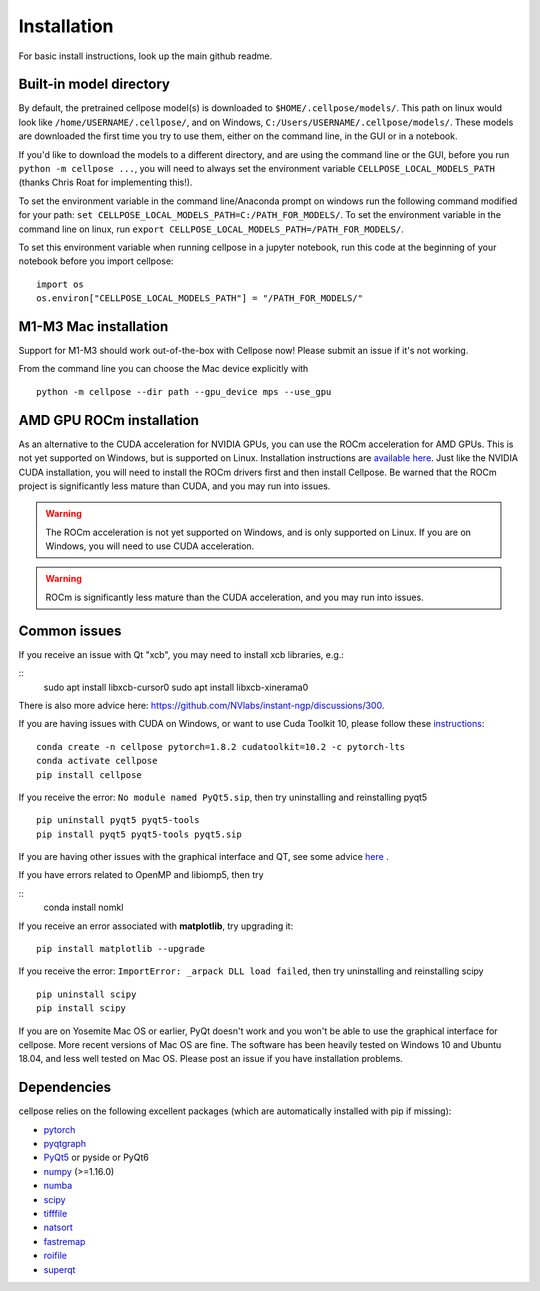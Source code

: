 Installation
------------------------------

For basic install instructions, look up the main github readme. 

Built-in model directory
~~~~~~~~~~~~~~~~~~~~~~~~~

By default, the pretrained cellpose model(s) is downloaded to ``$HOME/.cellpose/models/``.
This path on linux would look like ``/home/USERNAME/.cellpose/``, and on Windows, 
``C:/Users/USERNAME/.cellpose/models/``. These models are downloaded the first time you 
try to use them, either on the command line, in the GUI or in a notebook.

If you'd like to download the models to a different directory, 
and are using the command line or the GUI, before you run ``python -m cellpose ...``, 
you will need to always set the environment variable ``CELLPOSE_LOCAL_MODELS_PATH`` 
(thanks Chris Roat for implementing this!).

To set the environment variable in the command line/Anaconda prompt on windows run the following command modified for your path:
``set CELLPOSE_LOCAL_MODELS_PATH=C:/PATH_FOR_MODELS/``. To set the environment variable in the command line on 
linux, run ``export CELLPOSE_LOCAL_MODELS_PATH=/PATH_FOR_MODELS/``.

To set this environment variable when running cellpose in a jupyter notebook, run 
this code at the beginning of your notebook before you import cellpose:

::
   
   import os 
   os.environ["CELLPOSE_LOCAL_MODELS_PATH"] = "/PATH_FOR_MODELS/"

M1-M3 Mac installation
~~~~~~~~~~~~~~~~~~~~~~~

Support for M1-M3 should work out-of-the-box with Cellpose now! Please submit an issue if it's not working.

From the command line you can choose the Mac device explicitly with

::

   python -m cellpose --dir path --gpu_device mps --use_gpu

AMD GPU ROCm installation
~~~~~~~~~~~~~~~~~~~~~~~~~~

As an alternative to the CUDA acceleration for NVIDIA GPUs, you can use the ROCm acceleration for AMD GPUs.
This is not yet supported on Windows, but is supported on Linux. Installation instructions are `available here
<https://docs.amd.com/bundle/ROCm-Installation-Guide-v5.5/page/Introduction_to_ROCm_Installation_Guide_for_Linux.html>`_.
Just like the NVIDIA CUDA installation, you will need to install the ROCm drivers first and then install Cellpose.
Be warned that the ROCm project is significantly less mature than CUDA, and you may run into issues.

.. warning::
   The ROCm acceleration is not yet supported on Windows, and is only supported on Linux.
   If you are on Windows, you will need to use CUDA acceleration.

.. warning::
   ROCm is significantly less mature than the CUDA acceleration, and you may run into issues.


Common issues
~~~~~~~~~~~~~~~~~~~~~~~

If you receive an issue with Qt "xcb", you may need to install xcb libraries, e.g.:

:: 
   sudo apt install libxcb-cursor0
   sudo apt install libxcb-xinerama0

There is also more advice here: https://github.com/NVlabs/instant-ngp/discussions/300.


If you are having issues with CUDA on Windows, or want to use 
Cuda Toolkit 10, please follow these `instructions <https://github.com/MouseLand/cellpose/issues/481#issuecomment-1080137885>`_:

::
   
   conda create -n cellpose pytorch=1.8.2 cudatoolkit=10.2 -c pytorch-lts
   conda activate cellpose
   pip install cellpose

If you receive the error: ``No module named PyQt5.sip``, then try
uninstalling and reinstalling pyqt5

::

   pip uninstall pyqt5 pyqt5-tools
   pip install pyqt5 pyqt5-tools pyqt5.sip

If you are having other issues with the graphical interface and QT, see some advice `here <https://github.com/MouseLand/cellpose/issues/564#issuecomment-1268061118>`_ .

If you have errors related to OpenMP and libiomp5, then try 

::
   conda install nomkl

If you receive an error associated with **matplotlib**, try upgrading
it:

::

   pip install matplotlib --upgrade

If you receive the error: ``ImportError: _arpack DLL load failed``, then try uninstalling and reinstalling scipy
::

   pip uninstall scipy
   pip install scipy


If you are on Yosemite Mac OS or earlier, PyQt doesn't work and you won't be able
to use the graphical interface for cellpose. More recent versions of Mac
OS are fine. The software has been heavily tested on Windows 10 and
Ubuntu 18.04, and less well tested on Mac OS. Please post an issue if
you have installation problems.


Dependencies
~~~~~~~~~~~~~~~~~~~~~~

cellpose relies on the following excellent packages (which are
automatically installed with pip if missing):

-  `pytorch`_
-  `pyqtgraph`_
-  `PyQt5`_ or pyside or PyQt6
-  `numpy`_ (>=1.16.0)
-  `numba`_
-  `scipy`_
-  `tifffile`_
-  `natsort`_
-  `fastremap`_
-  `roifile`_
-  `superqt`_

.. _Anaconda: https://www.anaconda.com/download/
.. _environment.yml: https://github.com/MouseLand/cellpose/blob/master/environment.yml?raw=true
.. _here: https://pypi.org/project/cellpose/

.. _pytorch: https://pytorch.org/
.. _pyqtgraph: http://pyqtgraph.org/
.. _PyQt5: http://pyqt.sourceforge.net/Docs/PyQt5/
.. _numpy: http://www.numpy.org/
.. _numba: http://numba.pydata.org/numba-doc/latest/user/5minguide.html
.. _scipy: https://www.scipy.org/
.. _tifffile: https://pypi.org/project/tifffile/
.. _natsort: https://natsort.readthedocs.io/en/master/
.. _fastremap: https://github.com/seung-lab/fastremap
.. _roifile: https://github.com/cgohlke/roifile
.. _superqt: https://github.com/pyapp-kit/superqt
